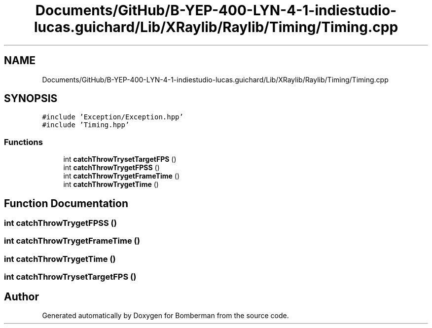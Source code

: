 .TH "Documents/GitHub/B-YEP-400-LYN-4-1-indiestudio-lucas.guichard/Lib/XRaylib/Raylib/Timing/Timing.cpp" 3 "Mon Jun 21 2021" "Version 2.0" "Bomberman" \" -*- nroff -*-
.ad l
.nh
.SH NAME
Documents/GitHub/B-YEP-400-LYN-4-1-indiestudio-lucas.guichard/Lib/XRaylib/Raylib/Timing/Timing.cpp
.SH SYNOPSIS
.br
.PP
\fC#include 'Exception/Exception\&.hpp'\fP
.br
\fC#include 'Timing\&.hpp'\fP
.br

.SS "Functions"

.in +1c
.ti -1c
.RI "int \fBcatchThrowTrysetTargetFPS\fP ()"
.br
.ti -1c
.RI "int \fBcatchThrowTrygetFPSS\fP ()"
.br
.ti -1c
.RI "int \fBcatchThrowTrygetFrameTime\fP ()"
.br
.ti -1c
.RI "int \fBcatchThrowTrygetTime\fP ()"
.br
.in -1c
.SH "Function Documentation"
.PP 
.SS "int catchThrowTrygetFPSS ()"

.SS "int catchThrowTrygetFrameTime ()"

.SS "int catchThrowTrygetTime ()"

.SS "int catchThrowTrysetTargetFPS ()"

.SH "Author"
.PP 
Generated automatically by Doxygen for Bomberman from the source code\&.
